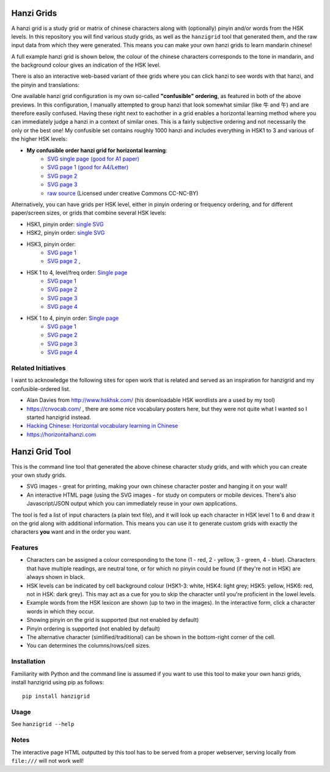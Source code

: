 Hanzi Grids
===============

A hanzi grid is a study grid or matrix of chinese characters along with (optionally) pinyin and/or words
from the HSK levels. In this repository you will find various study grids, as well as the ``hanzigrid`` tool that
generated them, and the raw input data from which they were generated. This means you can make your own hanzi grids to
learn mandarin chinese!

A full example hanzi grid is shown below, the colour of the chinese characters corresponds to the tone in mandarin, and
the background colour gives an indication of the HSK level.

.. image:: https://raw.githubusercontent.com/proycon/hanzigrid/master/hanzigrid.png
    :alt: an example hanzigrid

There is also an interactive web-based variant of thee grids where you can click hanzi to see words with that hanzi, and the pinyin and translations:

.. image:: https://raw.githubusercontent.com/proycon/hanzigrid/master/hanzigrid_interactive.png
    :alt: an example hanzigrid

One available hanzi grid configuration is my own so-called **"confusible" ordering**, as featured in both of the above
previews. In this configuration, I manually attempted to group hanzi that look somewhat similar (like 牛 and 午) and are
therefore easily confused. Having these right next to eachother in a grid enables a horizontal learning method where you
can immediately judge a hanzi in a context of similar ones.  This is a fairly subjective ordering and not necessarily
the only or the best one! My confusible set contains roughly 1000 hanzi and includes everything in HSK1 to 3 and various
of the higher HSK levels:

* **My confusible order hanzi grid for horizontal learning**:
    * `SVG single page (good for A1 paper) <https://raw.githubusercontent.com/proycon/hanzigrid/master/output/confusibleorder_a1_1.svg>`_
    * `SVG page 1 (good for A4/Letter) <https://raw.githubusercontent.com/proycon/hanzigrid/master/output/confusibleorder_a4_1.svg>`_
    * `SVG page 2 <https://raw.githubusercontent.com/proycon/hanzigrid/master/output/confusibleorder_a4_2.svg>`_
    * `SVG page 3 <https://raw.githubusercontent.com/proycon/hanzigrid/master/output/confusibleorder_a4_3.svg>`_
    * `raw source <https://github.com/proycon/hanzigrid/blob/master/hanzigrid/input/hanzi_confusibles.txt>`_  (Licensed
      under creative Commons CC-NC-BY)

Alternatively, you can have grids per HSK level, either in pinyin ordering or frequency ordering, and for different
paper/screen sizes, or grids that combine several HSK levels:

* HSK1, pinyin order: `single SVG <https://raw.githubusercontent.com/proycon/hanzigrid/master/output/hsk1_pinyinorder_a4_1.svg>`_
* HSK2, pinyin order: `single SVG <https://raw.githubusercontent.com/proycon/hanzigrid/master/output/hsk2_pinyinorder_a4_1.svg>`_
* HSK3, pinyin order:
    * `SVG page 1 <https://raw.githubusercontent.com/proycon/hanzigrid/master/output/hsk3_pinyinorder_a4_1.svg>`_
    * `SVG page 2 <https://raw.githubusercontent.com/proycon/hanzigrid/master/output/hsk3_pinyinorder_a4_2.svg>`_ ,

* HSK 1 to 4, level/freq order: `Single page <https://raw.githubusercontent.com/proycon/hanzigrid/master/output/hsk1to4_a1_1.svg>`_
    * `SVG page 1 <https://raw.githubusercontent.com/proycon/hanzigrid/master/output/hsk1to4_a4_1.svg>`_
    * `SVG page 2 <https://raw.githubusercontent.com/proycon/hanzigrid/master/output/hsk1to4_a4_2.svg>`_
    * `SVG page 3 <https://raw.githubusercontent.com/proycon/hanzigrid/master/output/hsk1to4_a4_3.svg>`_
    * `SVG page 4 <https://raw.githubusercontent.com/proycon/hanzigrid/master/output/hsk1to4_a4_4.svg>`_
* HSK 1 to 4, pinyin order: `Single page <https://raw.githubusercontent.com/proycon/hanzigrid/master/output/hsk1to4_pinyinorder_a1_1.svg>`_
    * `SVG page 1 <https://raw.githubusercontent.com/proycon/hanzigrid/master/output/hsk1to4_pinyinorder_a4_1.svg>`_
    * `SVG page 2 <https://raw.githubusercontent.com/proycon/hanzigrid/master/output/hsk1to4_pinyinorder_a4_2.svg>`_
    * `SVG page 3 <https://raw.githubusercontent.com/proycon/hanzigrid/master/output/hsk1to4_pinyinorder_a4_3.svg>`_
    * `SVG page 4 <https://raw.githubusercontent.com/proycon/hanzigrid/master/output/hsk1to4_pinyinorder_a4_4.svg>`_


Related Initiatives
---------------------

I want to acknowledge the following sites for open work that is related and served as an inspiration for hanzigrid and
my confusible-ordered list.

* Alan Davies from http://www.hskhsk.com/ (his downloadable HSK wordlists are a used by my tool)
* https://cnvocab.com/ , there are some nice vocabulary posters here, but they were not quite what I wanted so I started
  hanzigrid instead.
* `Hacking Chinese: Horizontal vocabulary learning in Chinese <https://www.hackingchinese.com/horizontal-vocabulary-learning/>`_
* https://horizontalhanzi.com


Hanzi Grid Tool
====================

This is the command line tool that generated the above chinese character study grids, and with which you can create your
own study grids.

* SVG images - great for printing, making your own chinese character poster and hanging it on your wall!
* An interactive HTML page (using the SVG images - for study on computers or mobile devices. There's also
  Javascript/JSON output which you can immediately reuse in your own applications.

The tool is fed a list of input characters (a plain text file), and it will look up each character in HSK level 1 to 6
and draw it on the grid along with additional information. This means you can use it to generate custom grids with
exactly the characters **you** want and in the order you want.

Features
--------------

* Characters can be assigned a colour corresponding to the tone (1 - red, 2 - yellow, 3 - green, 4 - blue). Characters that
  have multiple readings, are neutral tone, or for which no pinyin could be found (if they're not in HSK) are always shown in black.
* HSK levels can be indicated by cell background colour (HSK1-3: white, HSK4: light grey; HSK5: yellow, HSK6: red, not
  in HSK: dark grey).  This may act as a cue for you to skip the character until you're proficient in the lowel levels.
* Example words from the HSK lexicon are shown (up to two in the images). In the interactive form, click a character words in which they occur.
* Showing pinyin on the grid is supported (but not enabled by default)
* Pinyin ordering is supported (not enabled by default)
* The alternative character (simlified/traditional) can be shown in the bottom-right corner of the cell.
* You can determines the columns/rows/cell sizes.

Installation
---------------

Familiarity with Python and the command line is assumed if you want to use this tool to make your own hanzi grids,
install hanzigrid using pip as follows::

    pip install hanzigrid

Usage
--------

See ``hanzigrid --help``


Notes
-------

The interactive page HTML outputted by this tool has to be served from a proper webserver, serving locally from ``file:///`` will not work well!







